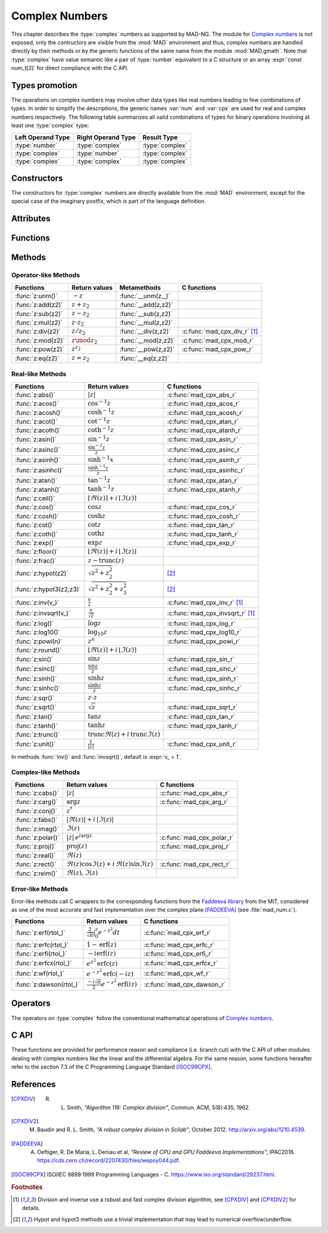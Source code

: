 .. index::
   Complex numbers

***************
Complex Numbers
***************

This chapter describes the :type:`complex` numbers as supported by MAD-NG. The module for `Complex numbers <https://en.wikipedia.org/wiki/Complex_number>`_ is not exposed, only the contructors are visible from the :mod:`MAD` environment and thus, complex numbers are handled directly by their methods or by the generic functions of the same name from the module :mod:`MAD.gmath`. Note that :type:`complex` have value semantic like a pair of :type:`number` equivalent to a C structure or an array :expr:`const num_t[2]` for direct compliance with the C API.

Types promotion
===============

The operations on complex numbers may involve other data types like real numbers leading to few combinations of types. In order to simplify the descriptions, the generic names :var:`num` and :var:`cpx` are used for real and complex numbers respectively. The following table summarizes all valid combinations of types for binary operations involving at least one :type:`complex` type:

=================  ==================  ===============
Left Operand Type  Right Operand Type  Result Type
=================  ==================  ===============
:type:`number`     :type:`complex`     :type:`complex`
:type:`complex`    :type:`number`      :type:`complex`
:type:`complex`    :type:`complex`     :type:`complex`
=================  ==================  ===============

Constructors
============

The constructors for :type:`complex` numbers are directly available from the :mod:`MAD` environment, except for the special case of the imaginary postfix, which is part of the language definition.

.. constant:: i

   The imaginary postfix that qualifies literal numbers as imaginary numbers, i.e. :const:`1i` is the imaginary unit, and :const:`1+2i` is the :type:`complex` number :math:`1+2i`.

.. function:: complex(re_, im_)

   Return the :type:`complex` number equivalent to :expr:`re + im * 1i`. Default: :expr:`re_ = 0`, :expr:`im_ = 0`.

.. function:: tocomplex(str)

   Return the :type:`complex` number decoded from the string :var:`str` containing the literal complex number :const:`"a+bi"` (with no spaces) where :var:`a` and :var:`b` are literal numbers, i.e. the strings :const:`"1"`, :const:`"2i"` and :const:`"1+2i"` will give respectively the :type:`complex` numbers :math:`1+0i`, :math:`0+2i` and :math:`1+2i`.

Attributes
==========

.. constant:: cpx.re

   The real part of the :type:`complex` number :var:`cpx`.

.. constant:: cpx.im

   The imaginary part of the :type:`complex` number :var:`cpx`.

Functions
=========

.. function:: is_complex(a)

   Return :const:`true` if :var:`a` is a :type:`complex` number, :const:`false` otherwise. This function is only available from the module :mod:`MAD.typeid`.

.. function:: is_scalar(a)

   Return :const:`true` if :var:`a` is a :type:`number` or a :type:`complex` number, :const:`false` otherwise. This function is only available from the module :mod:`MAD.typeid`.

Methods
=======

Operator-like Methods
---------------------

=================  ===================   ===================  =============================
Functions          Return values         Metamethods          C functions                         
=================  ===================   ===================  =============================
:func:`z:unm()`    :math:`-z`            :func:`__unm(z,_)`                                
:func:`z:add(z2)`  :math:`z + z_2`       :func:`__add(z,z2)`                               
:func:`z:sub(z2)`  :math:`z - z_2`       :func:`__sub(z,z2)`                               
:func:`z:mul(z2)`  :math:`z \cdot z_2`   :func:`__mul(z,z2)`                               
:func:`z:div(z2)`  :math:`z / z_2`       :func:`__div(z,z2)`  :c:func:`mad_cpx_div_r` [#f1]_
:func:`z:mod(z2)`  :math:`z \mod z_2`    :func:`__mod(z,z2)`  :c:func:`mad_cpx_mod_r`
:func:`z:pow(z2)`  :math:`z ^ {z_2}`     :func:`__pow(z,z2)`  :c:func:`mad_cpx_pow_r`
:func:`z:eq(z2)`   :math:`z = z_2`       :func:`__eq(z,z2)`                                
=================  ===================   ===================  =============================

Real-like Methods
-----------------

=============================  ====================================================================  ============================
Functions                      Return values                                                         C functions
=============================  ====================================================================  ============================
:func:`z:abs()`                :math:`|z|`                                                           :c:func:`mad_cpx_abs_r`
:func:`z:acos()`               :math:`\cos^{-1} z`                                                   :c:func:`mad_cpx_acos_r`
:func:`z:acosh()`              :math:`\cosh^{-1} z`                                                  :c:func:`mad_cpx_acosh_r`
:func:`z:acot()`               :math:`\cot^{-1} z`                                                   :c:func:`mad_cpx_atan_r`
:func:`z:acoth()`              :math:`\coth^{-1} z`                                                  :c:func:`mad_cpx_atanh_r`
:func:`z:asin()`               :math:`\sin^{-1} z`                                                   :c:func:`mad_cpx_asin_r`
:func:`z:asinc()`              :math:`\frac{\sin^{-1} z}{z}`                                         :c:func:`mad_cpx_asinc_r`
:func:`z:asinh()`              :math:`\sinh^{-1} x`                                                  :c:func:`mad_cpx_asinh_r`
:func:`z:asinhc()`             :math:`\frac{\sinh^{-1} z}{z}`                                        :c:func:`mad_cpx_asinhc_r`
:func:`z:atan()`               :math:`\tan^{-1} z`                                                   :c:func:`mad_cpx_atan_r`
:func:`z:atanh()`              :math:`\tanh^{-1} z`                                                  :c:func:`mad_cpx_atanh_r`
:func:`z:ceil()`               :math:`\lceil\Re(z)\rceil+i\,\lceil\Im(z)\rceil`        
:func:`z:cos()`                :math:`\cos z`                                                        :c:func:`mad_cpx_cos_r`
:func:`z:cosh()`               :math:`\cosh z`                                                       :c:func:`mad_cpx_cosh_r`
:func:`z:cot()`                :math:`\cot z`                                                        :c:func:`mad_cpx_tan_r`
:func:`z:coth()`               :math:`\coth z`                                                       :c:func:`mad_cpx_tanh_r`
:func:`z:exp()`                :math:`\exp z`                                                        :c:func:`mad_cpx_exp_r`
:func:`z:floor()`              :math:`\lfloor\Re(z)\rfloor+i\,\lfloor\Im(z)\rfloor`      
:func:`z:frac()`               :math:`z - \operatorname{trunc}(z)`           
:func:`z:hypot(z2)`            :math:`\sqrt{z^2+z_2^2}`                                              [#f2]_         
:func:`z:hypot3(z2,z3)`        :math:`\sqrt{z^2+z_2^2+z_3^2}`                                        [#f2]_  
:func:`z:inv(v_)`              :math:`\frac{v}{z}`                                                   :c:func:`mad_cpx_inv_r` [#f1]_
:func:`z:invsqrt(v_)`          :math:`\frac{v}{\sqrt z}`                                             :c:func:`mad_cpx_invsqrt_r` [#f1]_
:func:`z:log()`                :math:`\log z`                                                        :c:func:`mad_cpx_log_r`
:func:`z:log10()`              :math:`\log_{10} z`                                                   :c:func:`mad_cpx_log10_r`
:func:`z:powi(n)`              :math:`z^n`                                                           :c:func:`mad_cpx_powi_r`
:func:`z:round()`              :math:`\lfloor\Re(z)\rceil+i\,\lfloor\Im(z)\rceil`     
:func:`z:sin()`                :math:`\sin z`                                                        :c:func:`mad_cpx_sin_r`
:func:`z:sinc()`               :math:`\frac{\sin z}{z}`                                              :c:func:`mad_cpx_sinc_r`
:func:`z:sinh()`               :math:`\sinh z`                                                       :c:func:`mad_cpx_sinh_r`
:func:`z:sinhc()`              :math:`\frac{\sinh z}{z}`                                             :c:func:`mad_cpx_sinhc_r`
:func:`z:sqr()`                :math:`z \cdot z`                                                                                     
:func:`z:sqrt()`               :math:`\sqrt{z}`                                                      :c:func:`mad_cpx_sqrt_r`
:func:`z:tan()`                :math:`\tan z`                                                        :c:func:`mad_cpx_tan_r`
:func:`z:tanh()`               :math:`\tanh z`                                                       :c:func:`mad_cpx_tanh_r`
:func:`z:trunc()`              :math:`\operatorname{trunc} \Re(z)+i\,\operatorname{trunc} \Im(z)`                                
:func:`z:unit()`               :math:`\frac{z}{|z|}`                                                 :c:func:`mad_cpx_unit_r`
=============================  ====================================================================  ============================

In methods :func:`inv()` and :func:`invsqrt()`, default is :expr:`v_ = 1`.

Complex-like Methods
--------------------

=================  ==============================================  ==========================
Functions          Return values                                   C functions
=================  ==============================================  ==========================
:func:`z:cabs()`   :math:`|z|`                                     :c:func:`mad_cpx_abs_r`
:func:`z:carg()`   :math:`\arg z`                                  :c:func:`mad_cpx_arg_r`
:func:`z:conj()`   :math:`z^*`                                     
:func:`z:fabs()`   :math:`|\Re(z)|+i\,|\Im(z)|`
:func:`z:imag()`   :math:`\Im(z)`                                     
:func:`z:polar()`  :math:`|z|\,e^{i \arg z}`                       :c:func:`mad_cpx_polar_r`
:func:`z:proj()`   :math:`\operatorname{proj}(z)`                  :c:func:`mad_cpx_proj_r`
:func:`z:real()`   :math:`\Re(z)`                                     
:func:`z:rect()`   :math:`\Re(z)\cos \Im(z)+i\,\Re(z)\sin \Im(z)`  :c:func:`mad_cpx_rect_r`
:func:`z:reim()`   :math:`\Re(z), \Im(z)`                                     
=================  ==============================================  ==========================

Error-like Methods
------------------

Error-like methods call C wrappers to the corresponding functions from the `Faddeeva library <http://ab-initio.mit.edu/Faddeeva>`_ from the MIT, considered as one of the most accurate and fast implementation over the complex plane [FADDEEVA]_ (see :file:`mad_num.c`).

=======================  ==========================================================  ======================
Functions                Return values                                               C functions  
=======================  ==========================================================  ======================
:func:`z:erf(rtol_)`     :math:`\frac{2}{\sqrt\pi}\int_0^z e^{-t^2} dt`              :c:func:`mad_cpx_erf_r`
:func:`z:erfc(rtol_)`    :math:`1-\operatorname{erf}(z)`                             :c:func:`mad_cpx_erfc_r`
:func:`z:erfi(rtol_)`    :math:`-i\operatorname{erf}(i z)`                           :c:func:`mad_cpx_erfi_r`
:func:`z:erfcx(rtol_)`   :math:`e^{z^2}\operatorname{erfc}(z)`                       :c:func:`mad_cpx_erfcx_r`
:func:`z:wf(rtol_)`      :math:`e^{-z^2}\operatorname{erfc}(-i z)`                   :c:func:`mad_cpx_wf_r`
:func:`z:dawson(rtol_)`  :math:`\frac{-i\sqrt\pi}{2}e^{-z^2}\operatorname{erf}(iz)`  :c:func:`mad_cpx_dawson_r`
=======================  ==========================================================  ======================

Operators
=========

The operators on :type:`complex` follow the conventional mathematical operations of `Complex numbers <https://en.wikipedia.org/wiki/Complex_number#Relations_and_operations>`__.

.. function:: -cpx

   Return a :type:`complex` resulting from the negation of the operand as computed by :func:`cpx:unm()`.

.. function:: num + cpx
              cpx + num
              cpx + cpx

   Return a :type:`complex` resulting from the sum of the left and right operands as computed by :func:`cpx:add()`.

.. function:: num - cpx
              cpx - num
              cpx - cpx

   Return a :type:`complex` resulting from the difference of the left and right operands as computed by :func:`cpx:sub()`.

.. function:: num * cpx
              cpx * num
              cpx * cpx

   Return a :type:`complex` resulting from the product of the left and right operands as computed by :func:`cpx:mul()`.

.. function:: num / cpx
              cpx / num
              cpx / cpx

   Return a :type:`complex` resulting from the division of the left and right operands as computed by :func:`cpx:div()`. If the right operand is a complex number, the division uses a robut and fast algorithm implemented in :c:func:`mad_cpx_div_r` [#f1]_.

.. function:: num % cpx
              cpx % num
              cpx % cpx

   Return a :type:`complex` resulting from the rest of the division of the left and right operands, i.e. :math:`x - y \lfloor \frac{x}{y} \rfloor`,  as computed by :func:`cpx:mod()`. If the right operand is a complex number, the division uses a robut and fast algorithm implemented in :c:func:`mad_cpx_div_r` [#f1]_.

.. function:: num ^ cpx
              cpx ^ num
              cpx ^ cpx

   Return a :type:`complex` resulting from the left operand raised to the power of the right operand as computed by :func:`cpx:pow()`.

.. function:: num == cpx
              cpx == num
              cpx == cpx

   Return :const:`false` if the real or the imaginary part differ between the left and right operands, :const:`true` otherwise. A number :var:`a` will be interpreted as :math:`a+i0` for the comparison.

C API
=====

These functions are provided for performance reason and compliance (i.e. branch cut) with the C API of other modules dealing with complex numbers like the linear and the differential algebra. For the same reason, some functions hereafter refer to the section 7.3 of the C Programming Language Standard [ISOC99CPX]_.

.. c:function:: num_t mad_cpx_abs_r (num_t x_re, num_t x_im)

   Return the modulus of the :type:`complex` :var:`x` as computed by :c:func:`cabs()`.

.. c:function:: num_t mad_cpx_arg_r (num_t x_re, num_t x_im)

   Return the argument in :math:`[-\pi, +\pi]` of the :type:`complex` :var:`x` as computed by :c:func:`carg()`.

.. c:function:: void  mad_cpx_unit_r (num_t x_re, num_t x_im, cpx_t *r)

   Put in :var:`r` the :type:`complex` :var:`x` divided by its modulus as computed by :c:func:`cabs()`.

.. c:function:: void  mad_cpx_proj_r (num_t x_re, num_t x_im, cpx_t *r)

   Put in :var:`r` the projection of the :type:`complex` :var:`x` on the Riemann sphere as computed by :c:func:`cproj()`.

.. c:function:: void  mad_cpx_rect_r (num_t  rho, num_t  ang, cpx_t *r)

   Put in :var:`r` the rectangular form of the :type:`complex` :expr:`rho * exp(i*ang)`.

.. c:function:: void  mad_cpx_polar_r (num_t x_re, num_t x_im, cpx_t *r)

   Put in :var:`r` the polar form of the :type:`complex` :var:`x`.

.. c:function:: void  mad_cpx_inv_r (num_t x_re, num_t x_im, cpx_t *r)
                cpx_t mad_cpx_inv (cpx_t x)

   Put in :var:`r` or return the inverse of the :type:`complex` :var:`x`.

.. c:function:: void  mad_cpx_invsqrt_r (num_t x_re, num_t x_im, cpx_t *r)

   Put in :var:`r` the square root of the inverse of the :type:`complex` :var:`x`.

.. c:function:: void  mad_cpx_div_r (num_t x_re, num_t x_im, num_t y_re, num_t y_im, cpx_t *r)
                cpx_t mad_cpx_div (cpx_t x, cpx_t y)

   Put in :var:`r` or return the :type:`complex` :var:`x` divided by the :type:`complex` :var:`y`.

.. c:function:: void  mad_cpx_mod_r (num_t x_re, num_t x_im, num_t y_re, num_t y_im, cpx_t *r)

   Put in :var:`r` the remainder of the division of the :type:`complex` :var:`x` by the :type:`complex` :var:`y`.

.. c:function:: void  mad_cpx_pow_r (num_t x_re, num_t x_im, num_t y_re, num_t y_im, cpx_t *r)

   Put in :var:`r` the :type:`complex` :var:`x` raised to the power of :type:`complex` :var:`y` using :c:func:`cpow()`.

.. c:function:: void  mad_cpx_powi_r (num_t x_re, num_t x_im, int n, cpx_t *r)
                cpx_t mad_cpx_powi (cpx_t x, int n)

   Put in :var:`r` or return the :type:`complex` :var:`x` raised to the power of the :type:`integer` :var:`n` using a fast algorithm.

.. c:function:: void  mad_cpx_sqrt_r (num_t x_re, num_t x_im, cpx_t *r)

   Put in :var:`r` the square root of the :type:`complex` :var:`x` as computed by :c:func:`csqrt()`.

.. c:function:: void  mad_cpx_exp_r (num_t x_re, num_t x_im, cpx_t *r)

   Put in :var:`r` the exponential of the :type:`complex` :var:`x` as computed by :c:func:`cexp()`.

.. c:function:: void  mad_cpx_log_r (num_t x_re, num_t x_im, cpx_t *r)

   Put in :var:`r` the natural logarithm of the :type:`complex` :var:`x` as computed by :c:func:`clog()`.

.. c:function:: void  mad_cpx_log10_r (num_t x_re, num_t x_im, cpx_t *r)

   Put in :var:`r` the logarithm of the :type:`complex` :var:`x`.

.. c:function:: void  mad_cpx_sin_r (num_t x_re, num_t x_im, cpx_t *r)

   Put in :var:`r` the sine of the :type:`complex` :var:`x` as computed by :c:func:`csin()`.

.. c:function:: void  mad_cpx_cos_r (num_t x_re, num_t x_im, cpx_t *r)

   Put in :var:`r` the cosine of the :type:`complex` :var:`x` as computed by :c:func:`ccos()`.

.. c:function:: void  mad_cpx_tan_r (num_t x_re, num_t x_im, cpx_t *r)

   Put in :var:`r` the tangent of the :type:`complex` :var:`x` as computed by :c:func:`ctan()`.

.. c:function:: void  mad_cpx_sinh_r (num_t x_re, num_t x_im, cpx_t *r)

   Put in :var:`r` the hyperbolic sine of the :type:`complex` :var:`x` as computed by :c:func:`csinh()`.

.. c:function:: void  mad_cpx_cosh_r (num_t x_re, num_t x_im, cpx_t *r)

   Put in :var:`r` the hyperbolic cosine of the :type:`complex` :var:`x` as computed by :c:func:`ccosh()`.

.. c:function:: void  mad_cpx_tanh_r (num_t x_re, num_t x_im, cpx_t *r)

   Put in :var:`r` the hyperbolic tangent of the :type:`complex` :var:`x` as computed by :c:func:`ctanh()`.

.. c:function:: void  mad_cpx_asin_r (num_t x_re, num_t x_im, cpx_t *r)

   Put in :var:`r` the arc sine of the :type:`complex` :var:`x` as computed by :c:func:`casin()`.

.. c:function:: void  mad_cpx_acos_r (num_t x_re, num_t x_im, cpx_t *r)

   Put in :var:`r` the arc cosine of the :type:`complex` :var:`x` as computed by :c:func:`cacos()`.

.. c:function:: void  mad_cpx_atan_r (num_t x_re, num_t x_im, cpx_t *r)

   Put in :var:`r` the arc tangent of the :type:`complex` :var:`x` as computed by :c:func:`catan()`.

.. c:function:: void  mad_cpx_asinh_r (num_t x_re, num_t x_im, cpx_t *r)

   Put in :var:`r` the hyperbolic arc sine of the :type:`complex` :var:`x` as computed by :c:func:`casinh()`.

.. c:function:: void  mad_cpx_acosh_r (num_t x_re, num_t x_im, cpx_t *r)

   Put in :var:`r` the hyperbolic arc cosine of the :type:`complex` :var:`x` as computed by :c:func:`cacosh()`.

.. c:function:: void  mad_cpx_atanh_r (num_t x_re, num_t x_im, cpx_t *r)

   Put in :var:`r` the hyperbolic arc tangent of the :type:`complex` :var:`x` as computed by :c:func:`catanh()`.

.. c:function:: void  mad_cpx_sinc_r (num_t x_re, num_t x_im, cpx_t *r)
                cpx_t mad_cpx_sinc (cpx_t x)

   Put in :var:`r` or return the sine cardinal of the :type:`complex` :var:`x`.

.. c:function:: void  mad_cpx_sinhc_r (num_t x_re, num_t x_im, cpx_t *r)
                cpx_t mad_cpx_sinhc (cpx_t x)

   Put in :var:`r` or return the hyperbolic sine cardinal of the :type:`complex` :var:`x`.

.. c:function:: void  mad_cpx_asinc_r (num_t x_re, num_t x_im, cpx_t *r)
                cpx_t mad_cpx_asinc (cpx_t x)

   Put in :var:`r` or return the arc sine cardinal of the :type:`complex` :var:`x`.

.. c:function:: void  mad_cpx_asinhc_r (num_t x_re, num_t x_im, cpx_t *r)
                cpx_t mad_cpx_asinhc (cpx_t x)

   Put in :var:`r` or return the hyperbolic arc sine cardinal of the :type:`complex` :var:`x`.

.. c:function:: void  mad_cpx_wf_r (num_t x_re, num_t x_im, num_t relerr, cpx_t *r)
                cpx_t mad_cpx_wf (cpx_t x, num_t relerr)

   Put in :var:`r` or return the Faddeeva function of the :type:`complex` :var:`x`.

.. c:function:: void  mad_cpx_erf_r (num_t x_re, num_t x_im, num_t relerr, cpx_t *r)
                cpx_t mad_cpx_erf (cpx_t x, num_t relerr)

   Put in :var:`r` or return the error function of the :type:`complex` :var:`x`.

.. c:function:: void  mad_cpx_erfc_r (num_t x_re, num_t x_im, num_t relerr, cpx_t *r)
                cpx_t mad_cpx_erfc (cpx_t x, num_t relerr)

   Put in :var:`r` or return the complementary error function of the :type:`complex` :var:`x`.

.. c:function:: void  mad_cpx_erfcx_r (num_t x_re, num_t x_im, num_t relerr, cpx_t *r)
                cpx_t mad_cpx_erfcx (cpx_t x, num_t relerr)

   Put in :var:`r` or return the scaled complementary error function of the :type:`complex` :var:`x`.

.. c:function:: void  mad_cpx_erfi_r (num_t x_re, num_t x_im, num_t relerr, cpx_t *r)
                cpx_t mad_cpx_erfi (cpx_t x, num_t relerr)

   Put in :var:`r` or return the imaginary error function of the :type:`complex` :var:`x`.

.. c:function:: void  mad_cpx_dawson_r (num_t x_re, num_t x_im, num_t relerr, cpx_t *r)
                cpx_t mad_cpx_dawson (cpx_t x, num_t relerr)

   Put in :var:`r` or return the Dawson integral for the :type:`complex` :var:`x`.

References
==========

.. [CPXDIV] R. L. Smith, *"Algorithm 116: Complex division"*, Commun. ACM, 5(8):435, 1962.

.. [CPXDIV2] M. Baudin and R. L. Smith, *"A robust complex division in Scilab"*, October 2012. http://arxiv.org/abs/1210.4539.

.. [FADDEEVA] A. Oeftiger, R. De Maria, L. Deniau et al, *"Review of CPU and GPU Faddeeva Implementations"*, IPAC2016. https://cds.cern.ch/record/2207430/files/wepoy044.pdf.

.. [ISOC99CPX] ISO/IEC 9899:1999 Programming Languages - C. https://www.iso.org/standard/29237.html.

.. ---------------------------------------

.. rubric:: Footnotes

.. [#f1] Division and inverse use a robust and fast complex division algorithm, see [CPXDIV]_ and [CPXDIV2]_ for details. 
.. [#f2] Hypot and hypot3 methods use a trivial implementation that may lead to numerical overflow/underflow.

